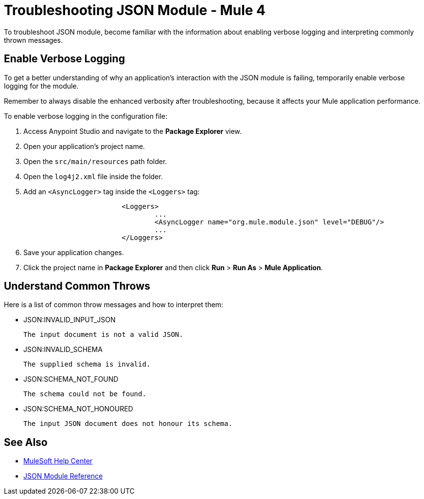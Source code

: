 = Troubleshooting JSON Module - Mule 4

To troubleshoot JSON module, become familiar with the information about enabling verbose logging and interpreting commonly thrown messages.

== Enable Verbose Logging

To get a better understanding of why an application's interaction with the JSON module is failing, temporarily enable verbose logging for the module. +

Remember to always disable the enhanced verbosity after troubleshooting, because it affects your Mule application performance.

To enable verbose logging in the configuration file:

. Access Anypoint Studio and navigate to the *Package Explorer* view.
. Open your application's project name.
. Open the `src/main/resources` path folder.
. Open the `log4j2.xml` file inside the folder.
. Add an `<AsyncLogger>` tag inside the `<Loggers>` tag:
+
[source,xml,linenums]
----
			<Loggers>
				...
				<AsyncLogger name="org.mule.module.json" level="DEBUG"/>
				...
			</Loggers>
----
[start=6]
. Save your application changes.
. Click the project name in *Package Explorer* and then click *Run* > *Run As* > *Mule Application*.


== Understand Common Throws

Here is a list of common throw messages and how to interpret them:

* JSON:INVALID_INPUT_JSON

	The input document is not a valid JSON.

* JSON:INVALID_SCHEMA

 The supplied schema is invalid.

* JSON:SCHEMA_NOT_FOUND

 The schema could not be found.

* JSON:SCHEMA_NOT_HONOURED

 The input JSON document does not honour its schema.


== See Also
* https://help.mulesoft.com[MuleSoft Help Center]
* xref:json-reference.adoc[JSON Module Reference]
